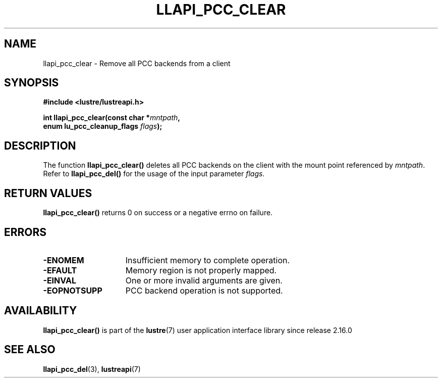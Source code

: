.TH LLAPI_PCC_CLEAR 3 2024-08-28 "Lustre User API" "Lustre Library Functions"
.SH NAME
llapi_pcc_clear \- Remove all PCC backends from a client
.SH SYNOPSIS
.nf
.B #include <lustre/lustreapi.h>
.PP
.BI "int llapi_pcc_clear(const char *" mntpath ,
.BI "                    enum lu_pcc_cleanup_flags " flags );
.fi
.SH DESCRIPTION
The function
.BR llapi_pcc_clear()
deletes all PCC backends on the client with the mount point referenced by
.IR mntpath .
Refer to
.BR llapi_pcc_del()
for the usage of the input parameter
.IR flags .
.SH RETURN VALUES
.B llapi_pcc_clear()
returns 0 on success or a negative errno on failure.
.SH ERRORS
.TP 15
.B -ENOMEM
Insufficient memory to complete operation.
.TP
.B -EFAULT
Memory region is not properly mapped.
.TP
.B -EINVAL
One or more invalid arguments are given.
.TP
.B -EOPNOTSUPP
PCC backend operation is not supported.
.SH AVAILABILITY
.B llapi_pcc_clear()
is part of the
.BR lustre (7)
user application interface library since release 2.16.0
.\" Added in commit v2_15_63-106-gc74878caa7
.SH SEE ALSO
.BR llapi_pcc_del (3),
.BR lustreapi (7)
